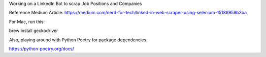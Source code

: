 
Working on a LinkedIn Bot to scrap Job Positions and Companies

Reference Medium Article:
https://medium.com/nerd-for-tech/linked-in-web-scraper-using-selenium-15189959b3ba

For Mac, run this:

brew install geckodriver

Also, playing around with Python Poetry for package dependencies.

https://python-poetry.org/docs/